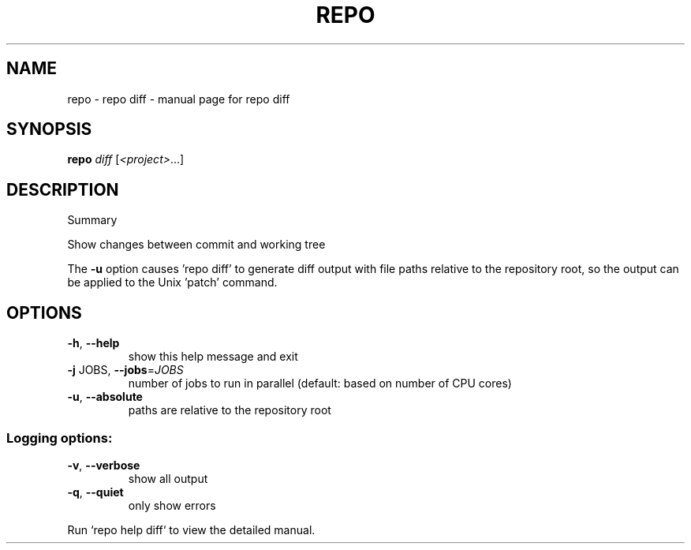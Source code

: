 .\" DO NOT MODIFY THIS FILE!  It was generated by help2man.
.TH REPO "1" "September 2021" "repo diff" "Repo Manual"
.SH NAME
repo \- repo diff - manual page for repo diff
.SH SYNOPSIS
.B repo
\fI\,diff \/\fR[\fI\,<project>\/\fR...]
.SH DESCRIPTION
Summary
.PP
Show changes between commit and working tree
.PP
The \fB\-u\fR option causes 'repo diff' to generate diff output with file paths
relative to the repository root, so the output can be applied
to the Unix 'patch' command.
.SH OPTIONS
.TP
\fB\-h\fR, \fB\-\-help\fR
show this help message and exit
.TP
\fB\-j\fR JOBS, \fB\-\-jobs\fR=\fI\,JOBS\/\fR
number of jobs to run in parallel (default: based on
number of CPU cores)
.TP
\fB\-u\fR, \fB\-\-absolute\fR
paths are relative to the repository root
.SS Logging options:
.TP
\fB\-v\fR, \fB\-\-verbose\fR
show all output
.TP
\fB\-q\fR, \fB\-\-quiet\fR
only show errors
.PP
Run `repo help diff` to view the detailed manual.
